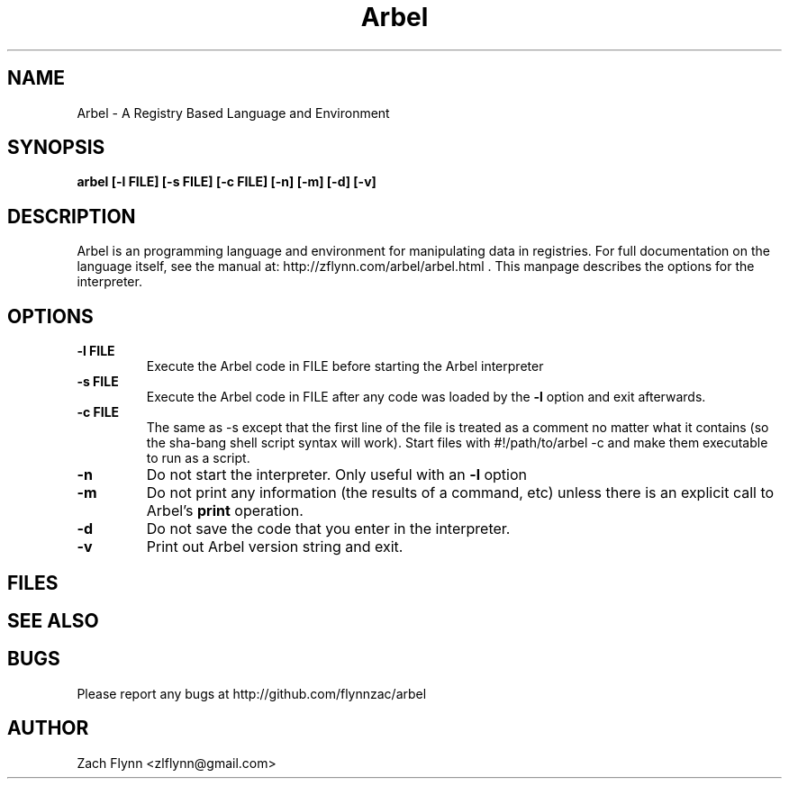 .\" Copyright (C) Zach Flynn, 2020  
.\" You may distribute this file under the terms of the GNU Free
.\" Documentation License.
.TH Arbel 1 2020-01-13 
.SH NAME
Arbel \- A Registry Based Language and Environment
.SH SYNOPSIS
.B arbel [-l FILE] [-s FILE] [-c FILE] [-n] [-m] [-d] [-v]

.SH DESCRIPTION

Arbel is an programming language and environment for manipulating data
in registries.  For full documentation on the language itself, see
the manual at: http://zflynn.com/arbel/arbel.html . This manpage
describes the options for the interpreter.
.SH OPTIONS
.TP
.BR \-l " " FILE
Execute the Arbel code in FILE before starting the Arbel interpreter
.TP
.BR \-s " " FILE
Execute the Arbel code in FILE after any code was loaded by the
.BR \-l
option and exit afterwards.
.TP
.BR \-c " " FILE
The same as \-s except that the first line of the file is treated as a
comment no matter what it contains (so the sha-bang shell script
syntax will work).  Start files with #!/path/to/arbel -c and make them
executable to run as a script.
.TP
.BR \-n
Do not start the interpreter.  Only useful with an
.BR \-l
option
.TP
.BR \-m
Do not print any information (the results of a command, etc) unless
there is an explicit call to Arbel's
.B print
operation.
.TP
.BR \-d
Do not save the code that you enter in the interpreter.
.TP
.BR \-v
Print out Arbel version string and exit.

.SH FILES
.SH "SEE ALSO"
.SH BUGS
Please report any bugs at http://github.com/flynnzac/arbel

.SH AUTHOR
Zach Flynn <zlflynn@gmail.com>

